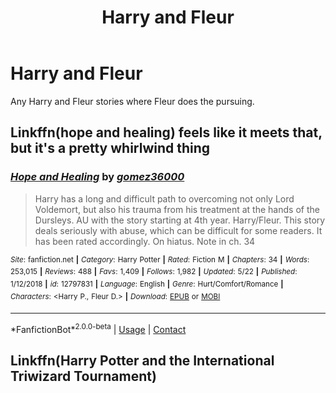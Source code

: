 #+TITLE: Harry and Fleur

* Harry and Fleur
:PROPERTIES:
:Author: ClownPrinceOfCrime25
:Score: 13
:DateUnix: 1597851150.0
:DateShort: 2020-Aug-19
:FlairText: Request
:END:
Any Harry and Fleur stories where Fleur does the pursuing.


** Linkffn(hope and healing) feels like it meets that, but it's a pretty whirlwind thing
:PROPERTIES:
:Author: kdbvols
:Score: 4
:DateUnix: 1597852429.0
:DateShort: 2020-Aug-19
:END:

*** [[https://www.fanfiction.net/s/12797831/1/][*/Hope and Healing/*]] by [[https://www.fanfiction.net/u/1604386/gomez36000][/gomez36000/]]

#+begin_quote
  Harry has a long and difficult path to overcoming not only Lord Voldemort, but also his trauma from his treatment at the hands of the Dursleys. AU with the story starting at 4th year. Harry/Fleur. This story deals seriously with abuse, which can be difficult for some readers. It has been rated accordingly. On hiatus. Note in ch. 34
#+end_quote

^{/Site/:} ^{fanfiction.net} ^{*|*} ^{/Category/:} ^{Harry} ^{Potter} ^{*|*} ^{/Rated/:} ^{Fiction} ^{M} ^{*|*} ^{/Chapters/:} ^{34} ^{*|*} ^{/Words/:} ^{253,015} ^{*|*} ^{/Reviews/:} ^{488} ^{*|*} ^{/Favs/:} ^{1,409} ^{*|*} ^{/Follows/:} ^{1,982} ^{*|*} ^{/Updated/:} ^{5/22} ^{*|*} ^{/Published/:} ^{1/12/2018} ^{*|*} ^{/id/:} ^{12797831} ^{*|*} ^{/Language/:} ^{English} ^{*|*} ^{/Genre/:} ^{Hurt/Comfort/Romance} ^{*|*} ^{/Characters/:} ^{<Harry} ^{P.,} ^{Fleur} ^{D.>} ^{*|*} ^{/Download/:} ^{[[http://www.ff2ebook.com/old/ffn-bot/index.php?id=12797831&source=ff&filetype=epub][EPUB]]} ^{or} ^{[[http://www.ff2ebook.com/old/ffn-bot/index.php?id=12797831&source=ff&filetype=mobi][MOBI]]}

--------------

*FanfictionBot*^{2.0.0-beta} | [[https://github.com/FanfictionBot/reddit-ffn-bot/wiki/Usage][Usage]] | [[https://www.reddit.com/message/compose?to=tusing][Contact]]
:PROPERTIES:
:Author: FanfictionBot
:Score: 1
:DateUnix: 1597852456.0
:DateShort: 2020-Aug-19
:END:


** Linkffn(Harry Potter and the International Triwizard Tournament)
:PROPERTIES:
:Author: LordThomasBlack
:Score: 1
:DateUnix: 1597908048.0
:DateShort: 2020-Aug-20
:END:

